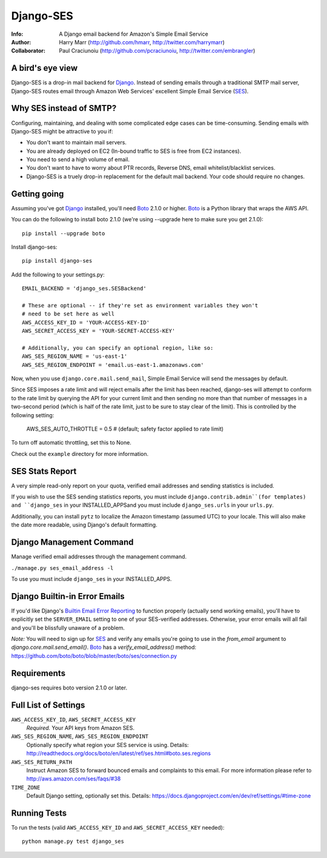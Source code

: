 ==========
Django-SES
==========
:Info: A Django email backend for Amazon's Simple Email Service
:Author: Harry Marr (http://github.com/hmarr, http://twitter.com/harrymarr)
:Collaborator: Paul Craciunoiu (http://github.com/pcraciunoiu, http://twitter.com/embrangler)

A bird's eye view
=================
Django-SES is a drop-in mail backend for Django_. Instead of sending emails
through a traditional SMTP mail server, Django-SES routes email through
Amazon Web Services' excellent Simple Email Service (SES_).

Why SES instead of SMTP?
========================
Configuring, maintaining, and dealing with some complicated edge cases can be
time-consuming. Sending emails with Django-SES might be attractive to you if:

* You don't want to maintain mail servers.
* You are already deployed on EC2 (In-bound traffic to SES is free from EC2
  instances).
* You need to send a high volume of email.
* You don't want to have to worry about PTR records, Reverse DNS, email
  whitelist/blacklist services.
* Django-SES is a truely drop-in replacement for the default mail backend.
  Your code should require no changes.

Getting going
=============
Assuming you've got Django_ installed, you'll need Boto_ 2.1.0 or higher. Boto_
is a Python library that wraps the AWS API.

You can do the following to install boto 2.1.0 (we're using --upgrade here to
make sure you get 2.1.0)::

    pip install --upgrade boto

Install django-ses::

    pip install django-ses

Add the following to your settings.py::

    EMAIL_BACKEND = 'django_ses.SESBackend'

    # These are optional -- if they're set as environment variables they won't
    # need to be set here as well
    AWS_ACCESS_KEY_ID = 'YOUR-ACCESS-KEY-ID'
    AWS_SECRET_ACCESS_KEY = 'YOUR-SECRET-ACCESS-KEY'

    # Additionally, you can specify an optional region, like so:
    AWS_SES_REGION_NAME = 'us-east-1'
    AWS_SES_REGION_ENDPOINT = 'email.us-east-1.amazonaws.com'

Now, when you use ``django.core.mail.send_mail``, Simple Email Service will
send the messages by default.

Since SES imposes a rate limit and will reject emails after the limit has been
reached, django-ses will attempt to conform to the rate limit by querying the
API for your current limit and then sending no more than that number of
messages in a two-second period (which is half of the rate limit, just to
be sure to stay clear of the limit). This is controlled by the following setting:

    AWS_SES_AUTO_THROTTLE = 0.5 # (default; safety factor applied to rate limit)
    
To turn off automatic throttling, set this to None.

Check out the ``example`` directory for more information.

SES Stats Report
================

A very simple read-only report on your quota, verified email addresses and
sending statistics is included.

If you wish to use the SES sending statistics reports, you must include
``django.contrib.admin``(for templates) and ``django_ses`` in your 
INSTALLED_APPSand you must include ``django_ses.urls`` in your ``urls.py``.

Additionally, you can install ``pytz`` to localize the Amazon timestamp 
(assumed UTC) to your locale. This will also make the date more readable,
using Django's default formatting.

Django Management Command
=========================

Manage verified email addresses through the management command.

``./manage.py ses_email_address -l``

To use you must include ``django_ses`` in your INSTALLED_APPS.

Django Builtin-in Error Emails
==============================

If you'd like Django's `Builtin Email Error Reporting`_ to function properly
(actually send working emails), you'll have to explicitly set the
``SERVER_EMAIL`` setting to one of your SES-verified addresses. Otherwise, your
error emails will all fail and you'll be blissfully unaware of a problem.

*Note:* You will need to sign up for SES_ and verify any emails you're going
to use in the `from_email` argument to `django.core.mail.send_email()`. Boto_
has a `verify_email_address()` method: https://github.com/boto/boto/blob/master/boto/ses/connection.py

.. _Builtin Email Error Reporting: http://docs.djangoproject.com/en/1.2/howto/error-reporting/
.. _Django: http://djangoproject.com
.. _Boto: http://boto.cloudhackers.com/
.. _SES: http://aws.amazon.com/ses/

Requirements
============
django-ses requires boto version 2.1.0 or later.

Full List of Settings
=====================

``AWS_ACCESS_KEY_ID``, ``AWS_SECRET_ACCESS_KEY``
  *Required.* Your API keys from Amazon SES.

``AWS_SES_REGION_NAME``, ``AWS_SES_REGION_ENDPOINT``
  Optionally specify what region your SES service is using. Details:
  http://readthedocs.org/docs/boto/en/latest/ref/ses.html#boto.ses.regions

``AWS_SES_RETURN_PATH``
  Instruct Amazon SES to forward bounced emails and complaints to this email.
  For more information please refer to http://aws.amazon.com/ses/faqs/#38

``TIME_ZONE``
  Default Django setting, optionally set this. Details:
  https://docs.djangoproject.com/en/dev/ref/settings/#time-zone

Running Tests
=============
To run the tests (valid ``AWS_ACCESS_KEY_ID`` and ``AWS_SECRET_ACCESS_KEY`` needed)::

    python manage.py test django_ses
